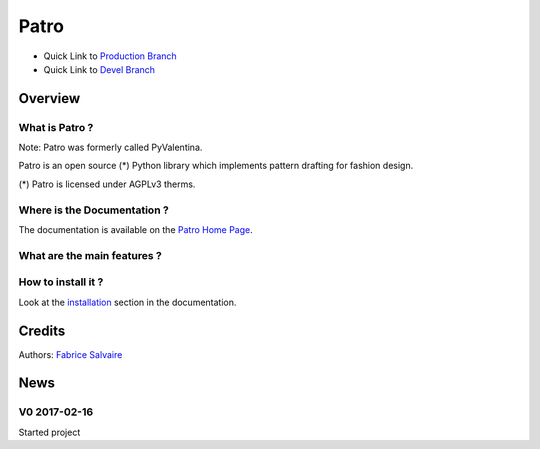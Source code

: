 .. -*- Mode: rst -*-

.. -*- Mode: rst -*-

..
   |PatroUrl|
   |PatroHomePage|_
   |PatroDoc|_
   |Patro@github|_
   |Patro@readthedocs|_
   |Patro@readthedocs-badge|
   |Patro@pypi|_

.. |ohloh| image:: https://www.openhub.net/accounts/230426/widgets/account_tiny.gif
   :target: https://www.openhub.net/accounts/fabricesalvaire
   :alt: Fabrice Salvaire's Ohloh profile
   :height: 15px
   :width:  80px

.. |PatroUrl| replace:: http://fabricesalvaire.github.io/Patro

.. |PatroHomePage| replace:: Patro Home Page
.. _PatroHomePage: http://fabricesalvaire.github.io/Patro

.. |PatroDoc| replace:: Patro Documentation
.. _PatroDoc: http://pyvalentina.readthedocs.org/en/latest

.. |Patro@readthedocs-badge| image:: https://readthedocs.org/projects/pyvalentina/badge/?version=latest
   :target: http://pyvalentina.readthedocs.org/en/latest

.. |Patro@github| replace:: https://github.com/FabriceSalvaire/Patro
.. .. _Patro@github: https://github.com/FabriceSalvaire/Patro

.. |Patro@readthedocs| replace:: http://pyvalentina.readthedocs.org
.. .. _Patro@readthedocs: http://pyvalentina.readthedocs.org

.. |Patro@pypi| replace:: https://pypi.python.org/pypi/Patro
.. .. _Patro@pypi: https://pypi.python.org/pypi/Patro

.. |Build Status| image:: https://travis-ci.org/FabriceSalvaire/Patro.svg?branch=master
   :target: https://travis-ci.org/FabriceSalvaire/Patro
   :alt: Patro build status @travis-ci.org

.. |Pypi Download| image:: https://img.shields.io/pypi/dm/Patro.svg
   :target: https://pypi.python.org/pypi/Patro
   :alt: Patro Download per month

.. |Pypi Version| image:: https://img.shields.io/pypi/v/Patro.svg
   :target: https://pypi.python.org/pypi/Patro
   :alt: Patro last version

.. |Pypi License| image:: https://img.shields.io/pypi/l/Patro.svg
   :target: https://pypi.python.org/pypi/Patro
   :alt: Patro license

.. |Pypi Format| image:: https://img.shields.io/pypi/format/Patro.svg
   :target: https://pypi.python.org/pypi/Patro
   :alt: Patro format

.. |Pypi Python Version| image:: https://img.shields.io/pypi/pyversions/Patro.svg
   :target: https://pypi.python.org/pypi/Patro
   :alt: Patro python version

..  coverage test
..  https://img.shields.io/pypi/status/Django.svg
..  https://img.shields.io/github/stars/badges/shields.svg?style=social&label=Star
.. -*- Mode: rst -*-

.. |AGPL| replace:: AGPLv3
.. _AGPL: https://www.gnu.org/licenses/agpl-3.0.en.html

.. |ezdxf| replace:: ezdxf
.. _ezdxf: https://ezdxf.readthedocs.io/en/latest

.. |Inkscape| replace:: Inkscape
.. _Inkscape: https://inkscape.org

.. |Matplotlib| replace:: Matplotlib
.. _Matplotlib: https://matplotlib.org

.. |Numpy| replace:: Numpy
.. _Numpy: http://www.numpy.org

.. |PyPI| replace:: PyPI
.. _PyPI: https://pypi.python.org/pypi

.. |Python| replace:: Python
.. _Python: https://python.org

.. |Qt| replace:: Qt
.. _Qt: https://www.qt.io

.. |PyQt| replace:: PyQt
.. _PyQt: https://riverbankcomputing.com/software/pyqt/intro>

.. |Reportlab| replace:: Reportlab
.. _Reportlab: https://www.reportlab.com/opensource

.. |Sphinx| replace:: Sphinx
.. _Sphinx: http://sphinx-doc.org

.. |Sympy| replace:: Sympy
.. _Sympy: http://www.sympy.org

.. |Valentina| replace:: Valentina
.. _Valentina: https://bitbucket.org/dismine/valentina

.. |Tikz| replace:: Tikz
.. _Tikz: https://ctan.org/pkg/pgf?lang=en

=======
 Patro
=======

|Pypi License|
|Pypi Python Version|

|Pypi Version|

* Quick Link to `Production Branch <https://github.com/FabriceSalvaire/Patro/tree/master>`_
* Quick Link to `Devel Branch <https://github.com/FabriceSalvaire/Patro/tree/devel>`_

Overview
========

What is Patro ?
---------------

Note: Patro was formerly called PyValentina.

Patro is an open source (*) Python library which implements pattern drafting for fashion design.

(*) Patro is licensed under |AGPL| therms.

Where is the Documentation ?
----------------------------

The documentation is available on the |PatroHomePage|_.

What are the main features ?
----------------------------

..
  .. include:: features.txt

.. image:: https://raw.github.com/FabriceSalvaire/Patro/master/test/output/pattern-a0.png
 :height: 600px

.. image:: https://raw.github.com/FabriceSalvaire/Patro/master/test/output/pattern-a4.png
 :height: 600px

How to install it ?
-------------------

Look at the `installation <https://fabricesalvaire.github.io/PyValentina/installation.html>`_ section in the documentation.

Credits
=======

Authors: `Fabrice Salvaire <http://fabrice-salvaire.fr>`_

News
====

.. -*- Mode: rst -*-


.. no title here

V0 2017-02-16
-------------

Started project
